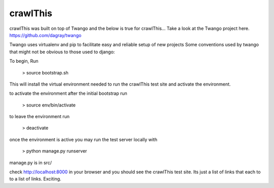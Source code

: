 crawlThis
=========

crawlThis was built on top of Twango and the below is true for crawlThis...
Take a look at the Twango project here. https://github.com/dagray/twango


Twango uses virtualenv and pip to facilitate easy and reliable setup of new projects
Some conventions used by twango that might not be obvious to those used to django:

To begin, Run 

  > source bootstrap.sh

This will install the virtual environment needed to run the crawlThis test site and activate the environment.

to activate the environment after the initial bootstrap run

  > source env/bin/activate

to leave the environment run

  > deactivate

once the environment is active you may run the test server locally with
  
  > python manage.py runserver

manage.py is in src/

check http://localhost:8000 in your browser and you should see the crawlThis test site. Its just a list of links that each to to a list of links. Exciting.